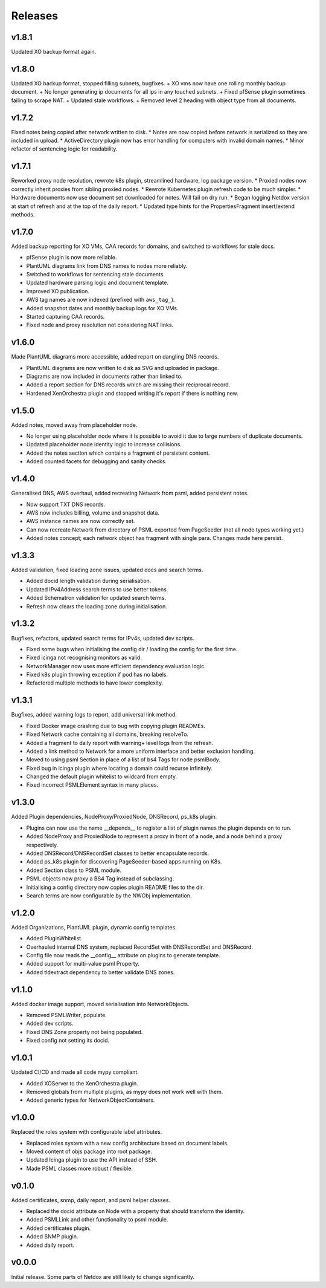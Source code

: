 .. _release-notes:

Releases
########

.. _v1_8_1:
v1.8.1
======
Updated XO backup format again.

.. _v1_8_0:
v1.8.0
======
Updated XO backup format, stopped filling subnets, bugfixes.
+ XO vms now have one rolling monthly backup document.
+ No longer generating ip documents for all ips in any touched subnets.
+ Fixed pfSense plugin sometimes failing to scrape NAT.
+ Updated stale workflows.
+ Removed level 2 heading with object type from all documents.

.. _v1_7_2:
v1.7.2
======
Fixed notes being copied after network written to disk.
* Notes are now copied before network is serialized so they are included in upload.
* ActiveDirectory plugin now has error handling for computers with invalid domain names.
* Minor refactor of sentencing logic for readability.

.. _v1_7_1:
v1.7.1
======
Reworked proxy node resolution, rewrote k8s plugin, streamlined hardware, log package version.
* Proxied nodes now correctly inherit proxies from sibling proxied nodes.
* Rewrote Kubernetes plugin refresh code to be much simpler.
* Hardware documents now use document set downloaded for notes. Will fail on dry run.
* Began logging Netdox version at start of refresh and at the top of the daily report.
* Updated type hints for the PropertiesFragment insert/extend methods.

.. _v1_7_0:
v1.7.0
======
Added backup reporting for XO VMs, CAA records for domains, and switched to workflows for stale docs.

* pfSense plugin is now more reliable.
* PlantUML diagrams link from DNS names to nodes more reliably.
* Switched to workflows for sentencing stale documents.
* Updated hardware parsing logic and document template.
* Improved XO publication.
* AWS tag names are now indexed (prefixed with ``aws_tag_``).
* Added snapshot dates and monthly backup logs for XO VMs.
* Started capturing CAA records.
* Fixed node and proxy resolution not considering NAT links.

.. _v1_6_0:
v1.6.0
======
Made PlantUML diagrams more accessible, added report on dangling DNS records.

* PlantUML diagrams are now written to disk as SVG and uploaded in package.
* Diagrams are now included in documents rather than linked to.
* Added a report section for DNS records which are missing their reciprocal record.
* Hardened XenOrchestra plugin and stopped writing it's report if there is nothing new.

.. _v1_5_0:
v1.5.0
======
Added notes, moved away from placeholder node.

* No longer using placeholder node where it is possible to avoid it due to large numbers of duplicate documents.
* Updated placeholder node identity logic to increase collisions.
* Added the notes section which contains a fragment of persistent content.
* Added counted facets for debugging and sanity checks.

.. _v1_4_0:
v1.4.0
======
Generalised DNS, AWS overhaul, added recreating Network from psml, added persistent notes.

* Now support TXT DNS records.
* AWS now includes billing, volume and snapshot data.
* AWS instance names are now correctly set.
* Can now recreate Network from directory of PSML exported from PageSeeder (not all node types working yet.)
* Added notes concept; each network object has fragment with single para. Changes made here persist.

.. _v1_3_3:
v1.3.3
======
Added validation, fixed loading zone issues, updated docs and search terms.

* Added docid length validation during serialisation.
* Updated IPv4Address search terms to use better tokens.
* Added Schematron validation for updated search terms.
* Refresh now clears the loading zone during initialisation.

.. _v1_3_2:
v1.3.2
======
Bugfixes, refactors, updated search terms for IPv4s, updated dev scripts.

* Fixed some bugs when initialising the config dir / loading the config for the first time.
* Fixed icinga not recognising monitors as valid.
* NetworkManager now uses more efficient dependency evaluation logic.
* Fixed k8s plugin throwing exception if pod has no labels.
* Refactored multiple methods to have lower complexity.

.. _v1_3_1:
v1.3.1
======
Bugfixes, added warning logs to report, add universal link method.

* Fixed Docker image crashing due to bug with copying plugin READMEs.
* Fixed Network cache containing all domains, breaking resolveTo.
* Added a fragment to daily report with warning+ level logs from the refresh.
* Added a link method to Network for a more uniform interface and better exclusion handling.
* Moved to using psml Section in place of a list of bs4 Tags for node psmlBody.
* Fixed bug in icinga plugin where locating a domain could recurse infinitely.
* Changed the default plugin whitelist to wildcard from empty.
* Fixed incorrect PSMLElement syntax in many places.

.. _v1_3_0:
v1.3.0
======
Added Plugin dependencies, NodeProxy/ProxiedNode, DNSRecord, ps_k8s plugin.

* Plugins can now use the name __depends__ to register a list of plugin names the plugin depends on to run.
* Added NodeProxy and ProxiedNode to represent a proxy in front of a node, and a node behind a proxy respectively.
* Added DNSRecord/DNSRecordSet classes to better encapsulate records.
* Added ps_k8s plugin for discovering PageSeeder-based apps running on K8s.
* Added Section class to PSML module.
* PSML objects now proxy a BS4 Tag instead of subclassing.
* Initialising a config directory now copies plugin README files to the dir.
* Search terms are now configurable by the NWObj implementation.

.. _v1_2_0:
v1.2.0
======
Added Organizations, PlantUML plugin, dynamic config templates.

* Added PluginWhitelist.
* Overhauled internal DNS system, replaced RecordSet with DNSRecordSet and DNSRecord.
* Config file now reads the __config__ attribute on plugins to generate template.
* Added support for multi-value psml Property.
* Added tldextract dependency to better validate DNS zones.

.. _v1_1_0:
v1.1.0
======
Added docker image support, moved serialisation into NetworkObjects.

* Removed PSMLWriter, populate.
* Added dev scripts.
* Fixed DNS Zone property not being populated.
* Fixed config not setting its docid.

.. _v1_0_1:
v1.0.1
======
Updated CI/CD and made all code mypy compliant.

* Added XOServer to the XenOrchestra plugin.
* Removed globals from multiple plugins, as mypy does not work well with them.
* Added generic types for NetworkObjectContainers.

.. _v1_0_0:
v1.0.0
======
Replaced the roles system with configurable label attributes.

* Replaced roles system with a new config architecture based on document labels.
* Moved content of objs package into root package.
* Updated Icinga plugin to use the API instead of SSH.
* Made PSML classes more robust / flexible.

.. _v0_1_0:
v0.1.0
======
Added certificates, snmp, daily report, and psml helper classes.

* Replaced the docid attribute on Node with a property that should transform the identity.
* Added PSMLLink and other functionality to psml module.
* Added certificates plugin.
* Added SNMP plugin.
* Added daily report.

.. _v0_0_0:
v0.0.0
======
Initial release. Some parts of Netdox are still likely to change significantly.
